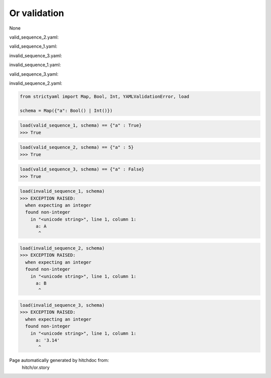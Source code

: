 Or validation
-------------

None


valid_sequence_2.yaml:

.. code-block:: yaml
  a: 5

valid_sequence_1.yaml:

.. code-block:: yaml
  a: yes

invalid_sequence_3.yaml:

.. code-block:: yaml
  a: 3.14

invalid_sequence_1.yaml:

.. code-block:: yaml
  a: A

valid_sequence_3.yaml:

.. code-block:: yaml
  a: no

invalid_sequence_2.yaml:

.. code-block:: yaml
  a: B

.. code-block:: python

    from strictyaml import Map, Bool, Int, YAMLValidationError, load
    
    schema = Map({"a": Bool() | Int()})



.. code-block:: python

    load(valid_sequence_1, schema) == {"a" : True}
    >>> True



.. code-block:: python

    load(valid_sequence_2, schema) == {"a" : 5}
    >>> True



.. code-block:: python

    load(valid_sequence_3, schema) == {"a" : False}
    >>> True



.. code-block:: python

    load(invalid_sequence_1, schema)
    >>> EXCEPTION RAISED:
      when expecting an integer
      found non-integer
        in "<unicode string>", line 1, column 1:
          a: A
           ^



.. code-block:: python

    load(invalid_sequence_2, schema)
    >>> EXCEPTION RAISED:
      when expecting an integer
      found non-integer
        in "<unicode string>", line 1, column 1:
          a: B
           ^



.. code-block:: python

    load(invalid_sequence_3, schema)
    >>> EXCEPTION RAISED:
      when expecting an integer
      found non-integer
        in "<unicode string>", line 1, column 1:
          a: '3.14'
           ^


Page automatically generated by hitchdoc from:
  hitch/or.story
